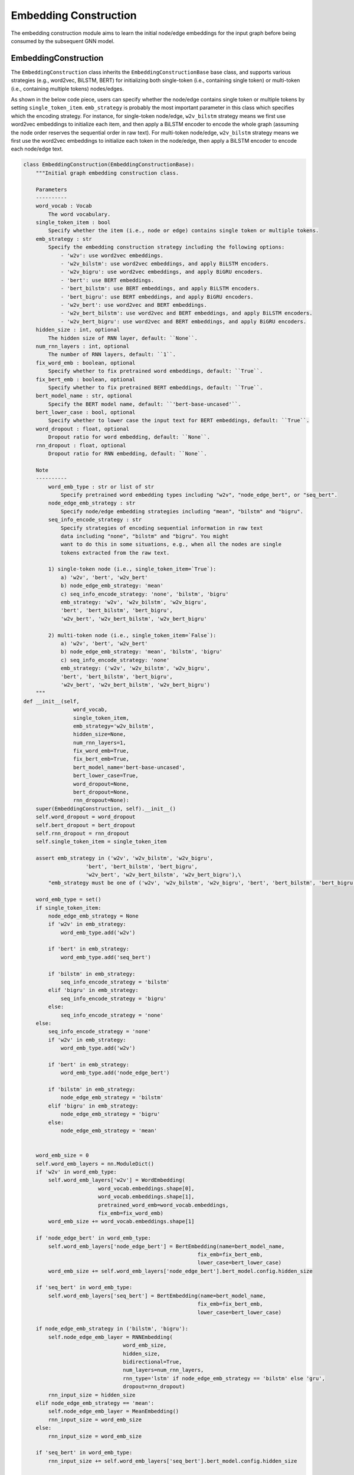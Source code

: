 .. _guide-embedding_construction:

Embedding Construction
===========


The embedding construction module aims to learn the initial node/edge embeddings for the input graph
before being consumed by the subsequent GNN model.



EmbeddingConstruction
--------------------------------------


The ``EmbeddingConstruction`` class inherits the ``EmbeddingConstructionBase`` base class, and supports
various strategies (e.g., word2vec, BiLSTM, BERT) for initializing both single-token (i.e., containing single token)
or multi-token (i.e., containing multiple tokens) nodes/edges.

As shown in the below code piece,
users can specify whether the node/edge contains single token or multiple tokens by setting ``single_token_item``.
``emb_strategy`` is probably the most important parameter in this class which specifies which the encoding
strategy. For instance, for single-token node/edge, ``w2v_bilstm`` strategy means we first use word2vec embeddings
to initialize each item, and then apply a BiLSTM encoder to encode the whole graph (assuming the node order reserves
the sequential order in raw text).
For multi-token node/edge, ``w2v_bilstm`` strategy means we first use the word2vec embeddings to initialize
each token in the node/edge, then apply a BiLSTM encoder to encode each node/edge text.



.. code-block:: python

    class EmbeddingConstruction(EmbeddingConstructionBase):
        """Initial graph embedding construction class.

        Parameters
        ----------
        word_vocab : Vocab
            The word vocabulary.
        single_token_item : bool
            Specify whether the item (i.e., node or edge) contains single token or multiple tokens.
        emb_strategy : str
            Specify the embedding construction strategy including the following options:
                - 'w2v': use word2vec embeddings.
                - 'w2v_bilstm': use word2vec embeddings, and apply BiLSTM encoders.
                - 'w2v_bigru': use word2vec embeddings, and apply BiGRU encoders.
                - 'bert': use BERT embeddings.
                - 'bert_bilstm': use BERT embeddings, and apply BiLSTM encoders.
                - 'bert_bigru': use BERT embeddings, and apply BiGRU encoders.
                - 'w2v_bert': use word2vec and BERT embeddings.
                - 'w2v_bert_bilstm': use word2vec and BERT embeddings, and apply BiLSTM encoders.
                - 'w2v_bert_bigru': use word2vec and BERT embeddings, and apply BiGRU encoders.
        hidden_size : int, optional
            The hidden size of RNN layer, default: ``None``.
        num_rnn_layers : int, optional
            The number of RNN layers, default: ``1``.
        fix_word_emb : boolean, optional
            Specify whether to fix pretrained word embeddings, default: ``True``.
        fix_bert_emb : boolean, optional
            Specify whether to fix pretrained BERT embeddings, default: ``True``.
        bert_model_name : str, optional
            Specify the BERT model name, default: ``'bert-base-uncased'``.
        bert_lower_case : bool, optional
            Specify whether to lower case the input text for BERT embeddings, default: ``True``.
        word_dropout : float, optional
            Dropout ratio for word embedding, default: ``None``.
        rnn_dropout : float, optional
            Dropout ratio for RNN embedding, default: ``None``.

        Note
        ----------
            word_emb_type : str or list of str
                Specify pretrained word embedding types including "w2v", "node_edge_bert", or "seq_bert".
            node_edge_emb_strategy : str
                Specify node/edge embedding strategies including "mean", "bilstm" and "bigru".
            seq_info_encode_strategy : str
                Specify strategies of encoding sequential information in raw text
                data including "none", "bilstm" and "bigru". You might
                want to do this in some situations, e.g., when all the nodes are single
                tokens extracted from the raw text.

            1) single-token node (i.e., single_token_item=`True`):
                a) 'w2v', 'bert', 'w2v_bert'
                b) node_edge_emb_strategy: 'mean'
                c) seq_info_encode_strategy: 'none', 'bilstm', 'bigru'
                emb_strategy: 'w2v', 'w2v_bilstm', 'w2v_bigru',
                'bert', 'bert_bilstm', 'bert_bigru',
                'w2v_bert', 'w2v_bert_bilstm', 'w2v_bert_bigru'

            2) multi-token node (i.e., single_token_item=`False`):
                a) 'w2v', 'bert', 'w2v_bert'
                b) node_edge_emb_strategy: 'mean', 'bilstm', 'bigru'
                c) seq_info_encode_strategy: 'none'
                emb_strategy: ('w2v', 'w2v_bilstm', 'w2v_bigru',
                'bert', 'bert_bilstm', 'bert_bigru',
                'w2v_bert', 'w2v_bert_bilstm', 'w2v_bert_bigru')
        """
    def __init__(self,
                    word_vocab,
                    single_token_item,
                    emb_strategy='w2v_bilstm',
                    hidden_size=None,
                    num_rnn_layers=1,
                    fix_word_emb=True,
                    fix_bert_emb=True,
                    bert_model_name='bert-base-uncased',
                    bert_lower_case=True,
                    word_dropout=None,
                    bert_dropout=None,
                    rnn_dropout=None):
        super(EmbeddingConstruction, self).__init__()
        self.word_dropout = word_dropout
        self.bert_dropout = bert_dropout
        self.rnn_dropout = rnn_dropout
        self.single_token_item = single_token_item

        assert emb_strategy in ('w2v', 'w2v_bilstm', 'w2v_bigru',
                        'bert', 'bert_bilstm', 'bert_bigru',
                        'w2v_bert', 'w2v_bert_bilstm', 'w2v_bert_bigru'),\
            "emb_strategy must be one of ('w2v', 'w2v_bilstm', 'w2v_bigru', 'bert', 'bert_bilstm', 'bert_bigru', 'w2v_bert', 'w2v_bert_bilstm', 'w2v_bert_bigru')"

        word_emb_type = set()
        if single_token_item:
            node_edge_emb_strategy = None
            if 'w2v' in emb_strategy:
                word_emb_type.add('w2v')

            if 'bert' in emb_strategy:
                word_emb_type.add('seq_bert')

            if 'bilstm' in emb_strategy:
                seq_info_encode_strategy = 'bilstm'
            elif 'bigru' in emb_strategy:
                seq_info_encode_strategy = 'bigru'
            else:
                seq_info_encode_strategy = 'none'
        else:
            seq_info_encode_strategy = 'none'
            if 'w2v' in emb_strategy:
                word_emb_type.add('w2v')

            if 'bert' in emb_strategy:
                word_emb_type.add('node_edge_bert')

            if 'bilstm' in emb_strategy:
                node_edge_emb_strategy = 'bilstm'
            elif 'bigru' in emb_strategy:
                node_edge_emb_strategy = 'bigru'
            else:
                node_edge_emb_strategy = 'mean'


        word_emb_size = 0
        self.word_emb_layers = nn.ModuleDict()
        if 'w2v' in word_emb_type:
            self.word_emb_layers['w2v'] = WordEmbedding(
                            word_vocab.embeddings.shape[0],
                            word_vocab.embeddings.shape[1],
                            pretrained_word_emb=word_vocab.embeddings,
                            fix_emb=fix_word_emb)
            word_emb_size += word_vocab.embeddings.shape[1]

        if 'node_edge_bert' in word_emb_type:
            self.word_emb_layers['node_edge_bert'] = BertEmbedding(name=bert_model_name,
                                                            fix_emb=fix_bert_emb,
                                                            lower_case=bert_lower_case)
            word_emb_size += self.word_emb_layers['node_edge_bert'].bert_model.config.hidden_size

        if 'seq_bert' in word_emb_type:
            self.word_emb_layers['seq_bert'] = BertEmbedding(name=bert_model_name,
                                                            fix_emb=fix_bert_emb,
                                                            lower_case=bert_lower_case)

        if node_edge_emb_strategy in ('bilstm', 'bigru'):
            self.node_edge_emb_layer = RNNEmbedding(
                                    word_emb_size,
                                    hidden_size,
                                    bidirectional=True,
                                    num_layers=num_rnn_layers,
                                    rnn_type='lstm' if node_edge_emb_strategy == 'bilstm' else 'gru',
                                    dropout=rnn_dropout)
            rnn_input_size = hidden_size
        elif node_edge_emb_strategy == 'mean':
            self.node_edge_emb_layer = MeanEmbedding()
            rnn_input_size = word_emb_size
        else:
            rnn_input_size = word_emb_size

        if 'seq_bert' in word_emb_type:
            rnn_input_size += self.word_emb_layers['seq_bert'].bert_model.config.hidden_size

        if seq_info_encode_strategy in ('bilstm', 'bigru'):
            self.output_size = hidden_size
            self.seq_info_encode_layer = RNNEmbedding(
                                    rnn_input_size,
                                    hidden_size,
                                    bidirectional=True,
                                    num_layers=num_rnn_layers,
                                    rnn_type='lstm' if seq_info_encode_strategy == 'bilstm' else 'gru',
                                    dropout=rnn_dropout)

        else:
            self.output_size = rnn_input_size
            self.seq_info_encode_layer = None





Various embedding modules
--------------------------------------

Various embedding modules are provided in the library to support embedding construction.
For instance, ``WordEmbedding`` class aims to convert the input word index sequence to the word embedding matrix.
``MeanEmbedding`` class simply computes the average embeddings.
``RNNEmbedding`` class applies the RNN network (e.g., GRU, LSTM, BiGRU, BiLSTM) to a sequence of word embeddings.

We will introduce ``BertEmbedding`` in more detail next.
``BertEmbedding`` class calls the Hugging Face Transformers APIs to compute the BERT embeddings for the input text.
Transformer-based models like BERT have limit on the maximal sequence length.
The ``BertEmbedding`` class can automaticall cut the long input sequence to multiple small chunks and
call Transformers APIs for each of the small chunk, and then automtically merge their embeddings to
obtain the embedding for the original long sequence.
Below is the code piece showing the ``BertEmbedding`` class API. Users can specify ``max_seq_len`` and ``doc_stride``
to indicate the maximal sequence length and the stride (i.e., similar to the stride idea in ConvNet)
when cutting long text into small chunks.
In addition, instead of returning the last encoder layer as the output state, it returns the weighted average of
all the encoder layer states as the output layer, as we find this works better in practice. Note the weight is a
learnable parameter.


.. code-block:: python

    class BertEmbedding(nn.Module):
        """Bert embedding class.

        Parameters
        ----------
        name : str, optional
            BERT model name, default: ``'bert-base-uncased'``.
        max_seq_len : int, optional
            Maximal sequence length, default: ``500``.
        doc_stride : int, optional
            Chunking stride, default: ``250``.
        fix_emb : boolean, optional
            Specify whether to fix pretrained BERT embeddings, default: ``True``.
        lower_case : boolean, optional
            Specify whether to use lower case, default: ``True``.

        """
        def __init__(self,
                    name='bert-base-uncased',
                    max_seq_len=500,
                    doc_stride=250,
                    fix_emb=True,
                    lower_case=True):
            super(BertEmbedding, self).__init__()
            self.bert_max_seq_len = max_seq_len
            self.bert_doc_stride = doc_stride
            self.fix_emb = fix_emb

            from transformers import BertModel
            from transformers import BertTokenizer
            print('[ Using pretrained BERT embeddings ]')
            self.bert_tokenizer = BertTokenizer.from_pretrained(name, do_lower_case=lower_case)
            self.bert_model = BertModel.from_pretrained(name)
            if fix_emb:
                print('[ Fix BERT layers ]')
                self.bert_model.eval()
                for param in self.bert_model.parameters():
                    param.requires_grad = False
            else:
                print('[ Finetune BERT layers ]')
                self.bert_model.train()

            # compute weighted average over BERT layers
            self.logits_bert_layers = nn.Parameter(nn.init.xavier_uniform_(torch.Tensor(1, self.bert_model.config.num_hidden_layers)))

